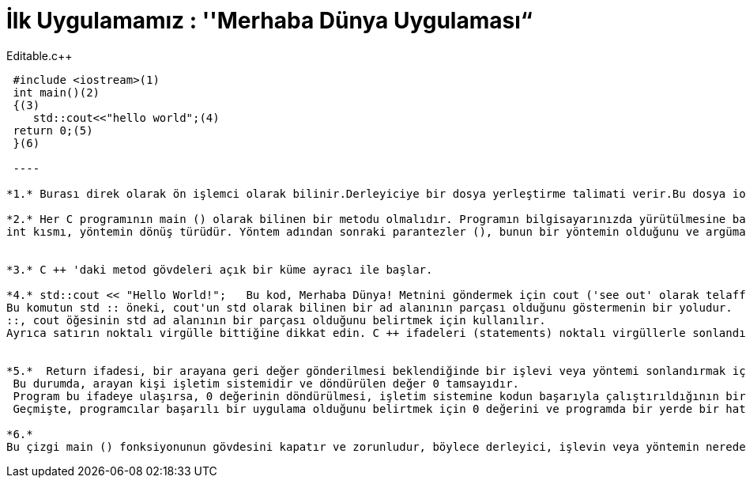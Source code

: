 = İlk Uygulamamız : ''Merhaba Dünya Uygulaması“

.Editable.c++
[source,c++]
----

 #include <iostream>(1)
 int main()(2)
 {(3)
    std::cout<<"hello world";(4)
 return 0;(5)
 }(6)
 
 ----
 
*1.* Burası direk olarak ön işlemci olarak bilinir.Derleyiciye bir dosya yerleştirme talimati verir.Bu dosya iostream kütüphanesi için gerekli kodları içerir.Bu kütüphane input,output kullanmaya izin veren kodları içerir.

*2.* Her C programının main () olarak bilinen bir metodu olmalıdır. Programın bilgisayarınızda yürütülmesine başladığınızda uygulamanın giriş noktası olarak adlandırılır. 
int kısmı, yöntemin dönüş türüdür. Yöntem adından sonraki parantezler (), bunun bir yöntemin olduğunu ve argüman almadığını, başka bir deyişle, değerleri aktarmak için parametre olmadığını belirtir.


*3.* C ++ 'daki metod gövdeleri açık bir küme ayracı ile başlar.

*4.* std::cout << "Hello World!";   Bu kod, Merhaba Dünya! Metnini göndermek için cout ('see out' olarak telaffuz edilir) olarak bilinen bir yöntem kullanır çıkış olarak konsola görüntüleme için kullanılır. 
Bu komutun std :: öneki, cout'un std olarak bilinen bir ad alanının parçası olduğunu göstermenin bir yoludur.
::, cout öğesinin std ad alanının bir parçası olduğunu belirtmek için kullanılır.
Ayrıca satırın noktalı virgülle bittiğine dikkat edin. C ++ ifadeleri (statements) noktalı virgüllerle sonlandırılır.


*5.*  Return ifadesi, bir arayana geri değer gönderilmesi beklendiğinde bir işlevi veya yöntemi sonlandırmak için kullanılır. 
 Bu durumda, arayan kişi işletim sistemidir ve döndürülen değer 0 tamsayıdır. 
 Program bu ifadeye ulaşırsa, 0 değerinin döndürülmesi, işletim sistemine kodun başarıyla çalıştırıldığının bir göstergesidir.
 Geçmişte, programcılar başarılı bir uygulama olduğunu belirtmek için 0 değerini ve programda bir yerde bir hata olduğunu göstermek için sıfır olmayan değerleri gösterirdi.

*6.* 
Bu çizgi main () fonksiyonunun gövdesini kapatır ve zorunludur, böylece derleyici, işlevin veya yöntemin nerede bittiğini bilir, fakat aynı zamanda dersin ilerleyen bölümlerinde değişken kapsam ve görünürlükle ele alınacak başka amaçlar için de kullanılır.





